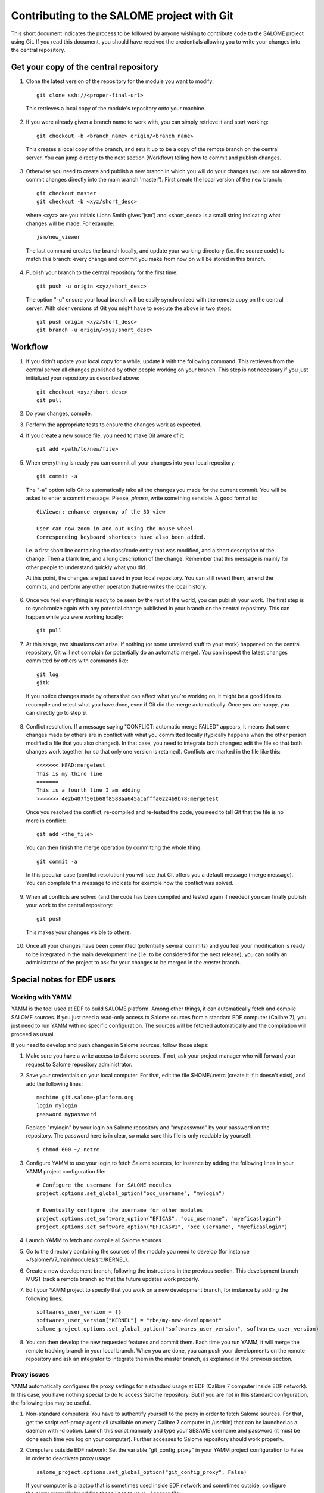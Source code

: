 Contributing to the SALOME project with Git
===========================================

This short document indicates the process to be followed by anyone wishing to contribute code to the SALOME project using Git. If you read this document, you should have received the credentials allowing you to write your changes into the central repository.

Get your copy of the central repository
---------------------------------------

1. Clone the latest version of the repository for the module you want to modify::

    git clone ssh://<proper-final-url> 
  
  
  This retrieves a local copy of the module's repository onto your machine. 

2. If you were already given a branch name to work with, you can simply retrieve it and start working::

    git checkout -b <branch_name> origin/<branch_name>


  This creates a local copy of the branch, and sets it up to be a copy of the remote branch on the central server. You can jump directly to the next section (Workflow) telling how to commit and publish changes.

3. Otherwise you need to create and publish a new branch in which you will do your changes (you are not allowed to commit changes directly into the main branch 'master'). First create the local version of the new branch::

    git checkout master
    git checkout -b <xyz/short_desc>
  

  where <xyz> are you initials (John Smith gives 'jsm') and <short_desc> is a small string indicating what changes will be made. For example::
    
    jsm/new_viewer

  
  The last command creates the branch locally, and update your working directory (i.e. the source code) to match this branch: every change and commit you make from now on will be stored in this branch.

4. Publish your branch to the central repository for the first time::

    git push -u origin <xyz/short_desc>
  
  
  The option "-u" ensure your local branch will be easily synchronized with the remote copy on the central server. With older versions of Git you might have to execute the above in two steps::

    git push origin <xyz/short_desc>
    git branch -u origin/<xyz/short_desc>
  
  
Workflow
--------

1. If you didn't update your local copy for a while, update it with the following command. This retrieves from the central server all changes published by other people working on your branch. This step is not necessary if you just initialized your repository as described above::

    git checkout <xyz/short_desc>
    git pull
  
2. Do your changes, compile. 
3. Perform the appropriate tests to ensure the changes work as expected.
4. If you create a new source file, you need to make Git aware of it::

    git add <path/to/new/file>
  
5. When everything is ready you can commit all your changes into your local repository::

    git commit -a
  
  The "-a" option tells Git to automatically take all the changes you made for the current commit. You will be asked to enter a commit message. Please, *please*, write something sensible. A good format is::

    GLViewer: enhance ergonomy of the 3D view
  
    User can now zoom in and out using the mouse wheel. 
    Corresponding keyboard shortcuts have also been added.

  i.e. a first short line containing the class/code entity that was modified, and a short description of the change. Then a blank line, and a long description of the change. Remember that this message is mainly for other people to understand quickly what you did.
  
  
  At this point, the changes are just saved in your local repository. You can still revert them, amend the commits, and perform any other operation that re-writes the local history.
  
6. Once you feel everything is ready to be seen by the rest of the world, you can publish your work. The first step is to synchronize again with any potential change published in your branch on the central repository. This can happen while you were working locally::

    git pull
  
7. At this stage, two situations can arise. If nothing (or some unrelated stuff to your work) happened on the central repository, Git will not complain (or potentially do an automatic merge). You can inspect the latest changes committed by others with commands like::

    git log
    gitk 

  If you notice changes made by others that can affect what you're working on, it might be a good idea to recompile and retest what you have done, even if Git did the merge automatically. Once you are happy, you can directly go to step 9.

8. Conflict resolution. If a message saying "CONFLICT: automatic merge FAILED" appears, it means that some changes made by others are in conflict with what you committed locally (typically happens when the other person modified a file that you also changed). In that case, you need to integrate both changes: edit the file so that both changes work together (or so that only one version is retained). Conflicts are marked in the file like this::

    <<<<<<< HEAD:mergetest
    This is my third line
    =======
    This is a fourth line I am adding
    >>>>>>> 4e2b407f501b68f8588aa645acafffa0224b9b78:mergetest

  Once you resolved the conflict, re-compiled and re-tested the code, you need to tell Git that the file is no more in conflict::
  
    git add <the_file>

  You can then finish the merge operation by committing the whole thing::
  
    git commit -a
  
  In this peculiar case (conflict resolution) you will see that Git offers you a default message (merge message). You can complete this message to indicate for example how the conflict was solved. 
  
9. When all conflicts are solved (and the code has been compiled and tested again if needed) you can finally publish your work to the central repository::

    git push

  This makes your changes visible to others.

10. Once all your changes have been committed (potentially several commits) and you feel your modification is ready to be integrated in the main development line (i.e. to be considered for the next release), you can notify an administrator of the project to ask for your changes to be merged in the *master* branch. 


Special notes for EDF users
---------------------------

Working with YAMM
^^^^^^^^^^^^^^^^^

YAMM is the tool used at EDF to build SALOME platform. Among other things, it
can automatically fetch and compile SALOME sources. If you just need a
read-only access to Salome sources from a standard EDF computer (Calibre 7),
you just need to run YAMM with no specific configuration. The sources will be
fetched automatically and the compilation will proceed as usual.

If you need to develop and push changes in Salome sources, follow those steps:

1. Make sure you have a write access to Salome sources. If not, ask your project
   manager who will forward your request to Salome repository administrator.

2. Save your credentials on your local computer. For that, edit the file
   $HOME/.netrc (create it if it doesn't exist), and add the following lines::

    machine git.salome-platform.org
    login mylogin
    password mypassword

  Replace "mylogin" by your login on Salome repository and "mypassword" by
  your password on the repository. The password here is in clear, so make sure
  this file is only readable by yourself::
  
    $ chmod 600 ~/.netrc

3. Configure YAMM to use your login to fetch Salome sources, for instance by
   adding the following lines in your YAMM project configuration file::

    # Configure the username for SALOME modules
    project.options.set_global_option("occ_username", "mylogin")
    
    # Eventually configure the username for other modules
    project.options.set_software_option("EFICAS", "occ_username", "myeficaslogin")
    project.options.set_software_option("EFICASV1", "occ_username", "myeficaslogin")

4. Launch YAMM to fetch and compile all Salome sources

5. Go to the directory containing the sources of the module you need to develop
   (for instance ~/salome/V7_main/modules/src/KERNEL).

6. Create a new development branch, following the instructions in the previous
   section. This development branch MUST track a remote branch so that the future
   updates work properly.

7. Edit your YAMM project to specify that you work on a new development branch,
   for instance by adding the following lines::

    softwares_user_version = {}
    softwares_user_version["KERNEL"] = "rbe/my-new-development"
    salome_project.options.set_global_option("softwares_user_version", softwares_user_version)

8. You can then develop the new requested features and commit them. Each time
   you run YAMM, it will merge the remote tracking branch in your local branch.
   When you are done, you can push your developments on the remote repository and
   ask an integrator to integrate them in the master branch, as explained in the
   previous section.

Proxy issues
^^^^^^^^^^^^

YAMM automatically configures the proxy settings for a standard usage at EDF
(Calibre 7 computer inside EDF network). In this case, you have nothing special
to do to access Salome repository. But if you are not in this standard
configuration, the following tips may be useful.

1. Non-standard computers: You have to authentify yourself to the proxy in order
   to fetch Salome sources. For that, get the script edf-proxy-agent-cli
   (available on every Calibre 7 computer in /usr/bin) that can be launched as a
   daemon with -d option. Launch this script manually and type your SESAME
   username and password (it must be done each time you log on your computer).
   Further accesses to Salome repository should work properly.

2. Computers outside EDF network: Set the variable "git_config_proxy" in your
   YAMM project configuration to False in order to deactivate proxy usage::

    salome_project.options.set_global_option("git_config_proxy", False)

  If your computer is a laptop that is sometimes used inside EDF network and
  sometimes outside, configure the proxy manually by adding those lines to your
  ~/.bashrc file::
  
    export http_proxy=http://proxypac.edf.fr:3128
    export https_proxy=http://proxypac.edf.fr:3128
    export no_proxy="localhost,.edf.fr"

  This configuration will work inside EDF network. Simply comment those three
  lines when you use YAMM outside EDF network.

